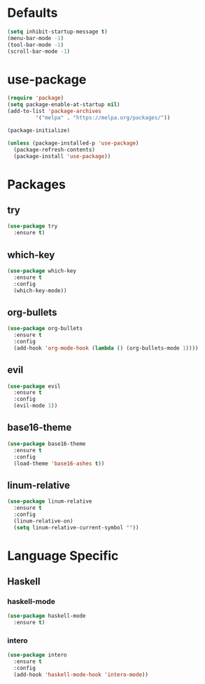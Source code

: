 * Defaults
#+BEGIN_SRC emacs-lisp
  (setq inhibit-startup-message t)
  (menu-bar-mode -1)
  (tool-bar-mode -1)
  (scroll-bar-mode -1)
#+END_SRC
* use-package
#+BEGIN_SRC emacs-lisp
  (require 'package)
  (setq package-enable-at-startup nil)
  (add-to-list 'package-archives
	       '("melpa" . "https://melpa.org/packages/"))

  (package-initialize)

  (unless (package-installed-p 'use-package)
    (package-refresh-contents)
    (package-install 'use-package))
#+END_SRC

* Packages
** try
#+BEGIN_SRC emacs-lisp
  (use-package try
    :ensure t)
#+END_SRC
** which-key
#+BEGIN_SRC emacs-lisp
  (use-package which-key
    :ensure t
    :config
    (which-key-mode))
#+END_SRC
** org-bullets
#+BEGIN_SRC emacs-lisp
  (use-package org-bullets
    :ensure t
    :config
    (add-hook 'org-mode-hook (lambda () (org-bullets-mode 1))))
#+END_SRC
** evil
#+BEGIN_SRC emacs-lisp
  (use-package evil
    :ensure t
    :config
    (evil-mode 1))
#+END_SRC
** base16-theme
#+BEGIN_SRC emacs-lisp
  (use-package base16-theme
    :ensure t
    :config
    (load-theme 'base16-ashes t))
#+END_SRC
** linum-relative
#+BEGIN_SRC emacs-lisp
  (use-package linum-relative
    :ensure t
    :config
    (linum-relative-on)
    (setq linum-relative-current-symbol ""))
#+END_SRC
* Language Specific
** Haskell
*** haskell-mode
#+BEGIN_SRC emacs-lisp
  (use-package haskell-mode
    :ensure t)
#+END_SRC
*** intero
#+BEGIN_SRC emacs-lisp
  (use-package intero
    :ensure t
    :config
    (add-hook 'haskell-mode-hook 'intero-mode))
#+END_SRC
